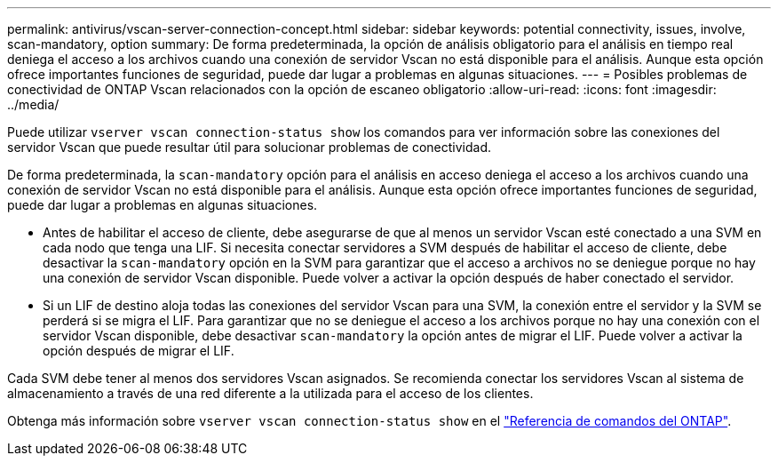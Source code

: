 ---
permalink: antivirus/vscan-server-connection-concept.html 
sidebar: sidebar 
keywords: potential connectivity, issues, involve, scan-mandatory, option 
summary: De forma predeterminada, la opción de análisis obligatorio para el análisis en tiempo real deniega el acceso a los archivos cuando una conexión de servidor Vscan no está disponible para el análisis. Aunque esta opción ofrece importantes funciones de seguridad, puede dar lugar a problemas en algunas situaciones. 
---
= Posibles problemas de conectividad de ONTAP Vscan relacionados con la opción de escaneo obligatorio
:allow-uri-read: 
:icons: font
:imagesdir: ../media/


[role="lead"]
Puede utilizar `vserver vscan connection-status show` los comandos para ver información sobre las conexiones del servidor Vscan que puede resultar útil para solucionar problemas de conectividad.

De forma predeterminada, la `scan-mandatory` opción para el análisis en acceso deniega el acceso a los archivos cuando una conexión de servidor Vscan no está disponible para el análisis. Aunque esta opción ofrece importantes funciones de seguridad, puede dar lugar a problemas en algunas situaciones.

* Antes de habilitar el acceso de cliente, debe asegurarse de que al menos un servidor Vscan esté conectado a una SVM en cada nodo que tenga una LIF. Si necesita conectar servidores a SVM después de habilitar el acceso de cliente, debe desactivar la `scan-mandatory` opción en la SVM para garantizar que el acceso a archivos no se deniegue porque no hay una conexión de servidor Vscan disponible. Puede volver a activar la opción después de haber conectado el servidor.
* Si un LIF de destino aloja todas las conexiones del servidor Vscan para una SVM, la conexión entre el servidor y la SVM se perderá si se migra el LIF. Para garantizar que no se deniegue el acceso a los archivos porque no hay una conexión con el servidor Vscan disponible, debe desactivar `scan-mandatory` la opción antes de migrar el LIF. Puede volver a activar la opción después de migrar el LIF.


Cada SVM debe tener al menos dos servidores Vscan asignados. Se recomienda conectar los servidores Vscan al sistema de almacenamiento a través de una red diferente a la utilizada para el acceso de los clientes.

Obtenga más información sobre `vserver vscan connection-status show` en el link:https://docs.netapp.com/us-en/ontap-cli/vserver-vscan-connection-status-show.html["Referencia de comandos del ONTAP"^].
